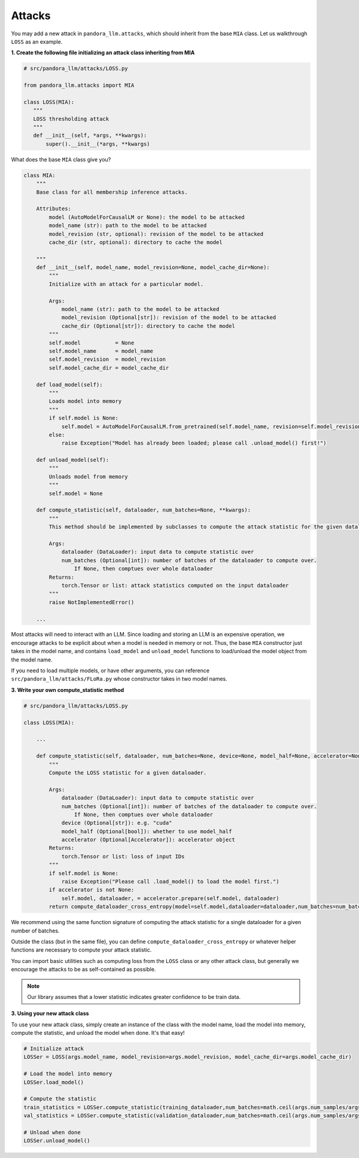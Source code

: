 Attacks
=======

You may add a new attack in ``pandora_llm.attacks``, which should inherit from the base ``MIA`` class.
Let us walkthrough ``LOSS`` as an example.

**1. Create the following file initializing an attack class inheriting from MIA**

.. code-block:: python

    # src/pandora_llm/attacks/LOSS.py

    from pandora_llm.attacks import MIA

    class LOSS(MIA):
       """
       LOSS thresholding attack
       """
       def __init__(self, *args, **kwargs):
           super().__init__(*args, **kwargs)

What does the base ``MIA`` class give you?

.. code:: python

    class MIA:
        """
        Base class for all membership inference attacks. 

        Attributes:
            model (AutoModelForCausalLM or None): the model to be attacked
            model_name (str): path to the model to be attacked
            model_revision (str, optional): revision of the model to be attacked
            cache_dir (str, optional): directory to cache the model

        """
        def __init__(self, model_name, model_revision=None, model_cache_dir=None):
            """
            Initialize with an attack for a particular model. 

            Args:
                model_name (str): path to the model to be attacked
                model_revision (Optional[str]): revision of the model to be attacked
                cache_dir (Optional[str]): directory to cache the model
            """
            self.model           = None
            self.model_name      = model_name
            self.model_revision  = model_revision
            self.model_cache_dir = model_cache_dir
        
        def load_model(self):
            """
            Loads model into memory
            """
            if self.model is None:
                self.model = AutoModelForCausalLM.from_pretrained(self.model_name, revision=self.model_revision, cache_dir=self.model_cache_dir)
            else:
                raise Exception("Model has already been loaded; please call .unload_model() first!")

        def unload_model(self):
            """
            Unloads model from memory
            """
            self.model = None

        def compute_statistic(self, dataloader, num_batches=None, **kwargs):
            """
            This method should be implemented by subclasses to compute the attack statistic for the given dataloader.

            Args:
                dataloader (DataLoader): input data to compute statistic over
                num_batches (Optional[int]): number of batches of the dataloader to compute over.
                    If None, then comptues over whole dataloader
            Returns:
                torch.Tensor or list: attack statistics computed on the input dataloader
            """
            raise NotImplementedError()
        
        ...

Most attacks will need to interact with an LLM.
Since loading and storing an LLM is an expensive operation, we encourage attacks to be explicit about when a model is needed in memory or not.
Thus, the base ``MIA`` constructor just takes in the model name, and contains ``load_model`` and ``unload_model`` functions to load/unload the model object from the model name.

If you need to load multiple models, or have other arguments, you can reference ``src/pandora_llm/attacks/FLoRa.py`` whose constructor takes in two model names.

**3. Write your own compute_statistic method**

.. code-block:: python

    # src/pandora_llm/attacks/LOSS.py

    class LOSS(MIA):
        
        ...

        def compute_statistic(self, dataloader, num_batches=None, device=None, model_half=None, accelerator=None):
            """
            Compute the LOSS statistic for a given dataloader.

            Args:
                dataloader (DataLoader): input data to compute statistic over
                num_batches (Optional[int]): number of batches of the dataloader to compute over.
                    If None, then comptues over whole dataloader
                device (Optional[str]): e.g. "cuda"
                model_half (Optional[bool]): whether to use model_half
                accelerator (Optional[Accelerator]): accelerator object
            Returns:
                torch.Tensor or list: loss of input IDs
            """
            if self.model is None:
                raise Exception("Please call .load_model() to load the model first.")
            if accelerator is not None:
                self.model, dataloader, = accelerator.prepare(self.model, dataloader)
            return compute_dataloader_cross_entropy(model=self.model,dataloader=dataloader,num_batches=num_batches,device=device,model_half=model_half).cpu()

We recommend using the same function signature of computing the attack statistic for a single dataloader for a given number of batches.

Outside the class (but in the same file), you can define ``compute_dataloader_cross_entropy`` or whatever helper functions are necessary to compute your attack statistic.

You can import basic utilities such as computing loss from the ``LOSS`` class or any other attack class, but generally we encourage the attacks to be as self-contained as possible.

.. note::
    Our library assumes that a lower statistic indicates greater confidence to be train data.

**3. Using your new attack class**

To use your new attack class, simply create an instance of the class with the model name, load the model into memory, compute the statistic, and unload the model when done. It's that easy!

.. code:: python

    # Initialize attack
    LOSSer = LOSS(args.model_name, model_revision=args.model_revision, model_cache_dir=args.model_cache_dir)
    
    # Load the model into memory
    LOSSer.load_model()

    # Compute the statistic
    train_statistics = LOSSer.compute_statistic(training_dataloader,num_batches=math.ceil(args.num_samples/args.bs),device=device,model_half=args.model_half,accelerator=accelerator)
    val_statistics = LOSSer.compute_statistic(validation_dataloader,num_batches=math.ceil(args.num_samples/args.bs),device=device,model_half=args.model_half,accelerator=accelerator)
    
    # Unload when done
    LOSSer.unload_model()